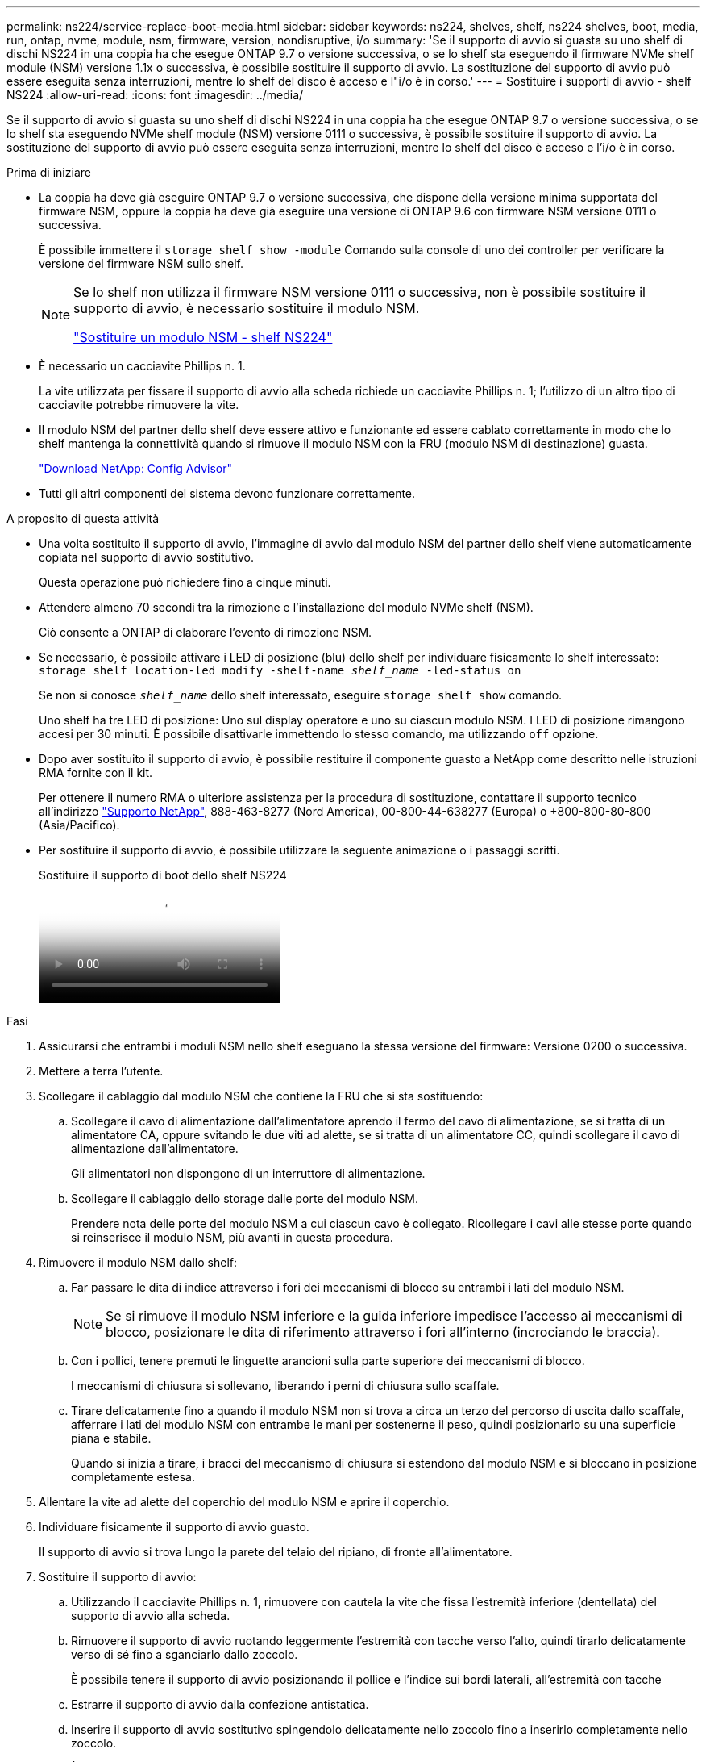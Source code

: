 ---
permalink: ns224/service-replace-boot-media.html 
sidebar: sidebar 
keywords: ns224, shelves, shelf, ns224 shelves, boot, media, run, ontap, nvme, module, nsm, firmware, version, nondisruptive, i/o 
summary: 'Se il supporto di avvio si guasta su uno shelf di dischi NS224 in una coppia ha che esegue ONTAP 9.7 o versione successiva, o se lo shelf sta eseguendo il firmware NVMe shelf module (NSM) versione 1.1x o successiva, è possibile sostituire il supporto di avvio. La sostituzione del supporto di avvio può essere eseguita senza interruzioni, mentre lo shelf del disco è acceso e l"i/o è in corso.' 
---
= Sostituire i supporti di avvio - shelf NS224
:allow-uri-read: 
:icons: font
:imagesdir: ../media/


[role="lead"]
Se il supporto di avvio si guasta su uno shelf di dischi NS224 in una coppia ha che esegue ONTAP 9.7 o versione successiva, o se lo shelf sta eseguendo NVMe shelf module (NSM) versione 0111 o successiva, è possibile sostituire il supporto di avvio. La sostituzione del supporto di avvio può essere eseguita senza interruzioni, mentre lo shelf del disco è acceso e l'i/o è in corso.

.Prima di iniziare
* La coppia ha deve già eseguire ONTAP 9.7 o versione successiva, che dispone della versione minima supportata del firmware NSM, oppure la coppia ha deve già eseguire una versione di ONTAP 9.6 con firmware NSM versione 0111 o successiva.
+
È possibile immettere il `storage shelf show -module` Comando sulla console di uno dei controller per verificare la versione del firmware NSM sullo shelf.

+
[NOTE]
====
Se lo shelf non utilizza il firmware NSM versione 0111 o successiva, non è possibile sostituire il supporto di avvio, è necessario sostituire il modulo NSM.

link:service-replace-nsm100.html["Sostituire un modulo NSM - shelf NS224"^]

====
* È necessario un cacciavite Phillips n. 1.
+
La vite utilizzata per fissare il supporto di avvio alla scheda richiede un cacciavite Phillips n. 1; l'utilizzo di un altro tipo di cacciavite potrebbe rimuovere la vite.

* Il modulo NSM del partner dello shelf deve essere attivo e funzionante ed essere cablato correttamente in modo che lo shelf mantenga la connettività quando si rimuove il modulo NSM con la FRU (modulo NSM di destinazione) guasta.
+
https://mysupport.netapp.com/site/tools/tool-eula/activeiq-configadvisor["Download NetApp: Config Advisor"^]

* Tutti gli altri componenti del sistema devono funzionare correttamente.


.A proposito di questa attività
* Una volta sostituito il supporto di avvio, l'immagine di avvio dal modulo NSM del partner dello shelf viene automaticamente copiata nel supporto di avvio sostitutivo.
+
Questa operazione può richiedere fino a cinque minuti.

* Attendere almeno 70 secondi tra la rimozione e l'installazione del modulo NVMe shelf (NSM).
+
Ciò consente a ONTAP di elaborare l'evento di rimozione NSM.

* Se necessario, è possibile attivare i LED di posizione (blu) dello shelf per individuare fisicamente lo shelf interessato: `storage shelf location-led modify -shelf-name _shelf_name_ -led-status on`
+
Se non si conosce `_shelf_name_` dello shelf interessato, eseguire `storage shelf show` comando.

+
Uno shelf ha tre LED di posizione: Uno sul display operatore e uno su ciascun modulo NSM. I LED di posizione rimangono accesi per 30 minuti. È possibile disattivarle immettendo lo stesso comando, ma utilizzando `off` opzione.

* Dopo aver sostituito il supporto di avvio, è possibile restituire il componente guasto a NetApp come descritto nelle istruzioni RMA fornite con il kit.
+
Per ottenere il numero RMA o ulteriore assistenza per la procedura di sostituzione, contattare il supporto tecnico all'indirizzo https://mysupport.netapp.com/site/global/dashboard["Supporto NetApp"^], 888-463-8277 (Nord America), 00-800-44-638277 (Europa) o +800-800-80-800 (Asia/Pacifico).

* Per sostituire il supporto di avvio, è possibile utilizzare la seguente animazione o i passaggi scritti.
+
.Sostituire il supporto di boot dello shelf NS224
video::20ed85f9-1f80-4e0e-9219-ab4600070d8a[panopto]


.Fasi
. Assicurarsi che entrambi i moduli NSM nello shelf eseguano la stessa versione del firmware: Versione 0200 o successiva.
. Mettere a terra l'utente.
. Scollegare il cablaggio dal modulo NSM che contiene la FRU che si sta sostituendo:
+
.. Scollegare il cavo di alimentazione dall'alimentatore aprendo il fermo del cavo di alimentazione, se si tratta di un alimentatore CA, oppure svitando le due viti ad alette, se si tratta di un alimentatore CC, quindi scollegare il cavo di alimentazione dall'alimentatore.
+
Gli alimentatori non dispongono di un interruttore di alimentazione.

.. Scollegare il cablaggio dello storage dalle porte del modulo NSM.
+
Prendere nota delle porte del modulo NSM a cui ciascun cavo è collegato. Ricollegare i cavi alle stesse porte quando si reinserisce il modulo NSM, più avanti in questa procedura.



. Rimuovere il modulo NSM dallo shelf:
+
.. Far passare le dita di indice attraverso i fori dei meccanismi di blocco su entrambi i lati del modulo NSM.
+

NOTE: Se si rimuove il modulo NSM inferiore e la guida inferiore impedisce l'accesso ai meccanismi di blocco, posizionare le dita di riferimento attraverso i fori all'interno (incrociando le braccia).

.. Con i pollici, tenere premuti le linguette arancioni sulla parte superiore dei meccanismi di blocco.
+
I meccanismi di chiusura si sollevano, liberando i perni di chiusura sullo scaffale.

.. Tirare delicatamente fino a quando il modulo NSM non si trova a circa un terzo del percorso di uscita dallo scaffale, afferrare i lati del modulo NSM con entrambe le mani per sostenerne il peso, quindi posizionarlo su una superficie piana e stabile.
+
Quando si inizia a tirare, i bracci del meccanismo di chiusura si estendono dal modulo NSM e si bloccano in posizione completamente estesa.



. Allentare la vite ad alette del coperchio del modulo NSM e aprire il coperchio.
. Individuare fisicamente il supporto di avvio guasto.
+
Il supporto di avvio si trova lungo la parete del telaio del ripiano, di fronte all'alimentatore.

. Sostituire il supporto di avvio:
+
.. Utilizzando il cacciavite Phillips n. 1, rimuovere con cautela la vite che fissa l'estremità inferiore (dentellata) del supporto di avvio alla scheda.
.. Rimuovere il supporto di avvio ruotando leggermente l'estremità con tacche verso l'alto, quindi tirarlo delicatamente verso di sé fino a sganciarlo dallo zoccolo.
+
È possibile tenere il supporto di avvio posizionando il pollice e l'indice sui bordi laterali, all'estremità con tacche

.. Estrarre il supporto di avvio dalla confezione antistatica.
.. Inserire il supporto di avvio sostitutivo spingendolo delicatamente nello zoccolo fino a inserirlo completamente nello zoccolo.
+
È possibile tenere il supporto di avvio posizionando il pollice e l'indice sui bordi laterali, all'estremità con tacche Assicurarsi che il lato con il dissipatore di calore sia rivolto verso l'alto.

+
Una volta posizionato correttamente e lasciato andare il supporto di avvio, l'estremità con tacche del supporto di avvio è inclinata verso l'alto, lontano dalla scheda, perché non è ancora fissata con la vite.

.. Tenere delicatamente l'estremità dentellata del supporto di avvio mentre si inserisce e serrare la vite con il cacciavite per fissare il supporto di avvio in posizione.
+

NOTE: Stringere la vite quanto basta per mantenere saldamente in posizione il supporto di avvio, ma non serrarlo eccessivamente.



. Chiudere il coperchio del modulo NSM, quindi serrare la vite ad alette.
. Reinserire il modulo NSM nello shelf:
+
.. Assicurarsi che i bracci del meccanismo di chiusura siano bloccati in posizione completamente estesa.
.. Con entrambe le mani, far scorrere delicatamente il modulo NSM nello shelf fino a quando il peso del modulo NSM non è completamente supportato dallo shelf.
.. Spingere il modulo NSM nello shelf fino a quando non si ferma (circa mezzo pollice dal retro dello shelf).
+
È possibile posizionare i pollici sulle linguette arancioni sulla parte anteriore di ciascun gancio per le dita (dei bracci del meccanismo di chiusura) per inserire il modulo NSM.

.. Far passare le dita di indice attraverso i fori dei meccanismi di blocco su entrambi i lati del modulo NSM.
+

NOTE: Se si inserisce il modulo NSM inferiore e la guida inferiore ostruisce l'accesso ai meccanismi di blocco, posizionare le dita di riferimento attraverso i fori all'interno (incrociando le braccia).

.. Con i pollici, tenere premuti le linguette arancioni sulla parte superiore dei meccanismi di blocco.
.. Spingere delicatamente in avanti i fermi fino al punto di arresto.
.. Rilasciare i pollici dalla parte superiore dei meccanismi di blocco, quindi continuare a spingere fino a quando i meccanismi di blocco non scattano in posizione.
+
Il modulo NSM deve essere inserito completamente nello shelf e a filo con i bordi dello shelf.



. Ricollegare il cablaggio al modulo NSM:
+
.. Ricollegare il cablaggio dello storage alle stesse due porte del modulo NSM.
+
I cavi devono essere inseriti con la linguetta di estrazione del connettore rivolta verso l'alto. Quando un cavo è inserito correttamente, scatta in posizione.

.. Ricollegare il cavo di alimentazione all'alimentatore, quindi fissare il cavo di alimentazione con il relativo fermo, se si tratta di un alimentatore CA, oppure serrare le due viti ad alette, se si tratta di un alimentatore CC.
+
Quando funziona correttamente, il LED bicolore di un alimentatore si illumina di verde.

+
Inoltre, entrambi i LED LNK (verde) della porta del modulo NSM si illuminano. Se il LED LNK non si accende, ricollegare il cavo.



. Verificare che i LED di attenzione (ambra) sul modulo NSM contenente il supporto di avvio guasto e il pannello di visualizzazione operatore dello shelf non siano più accesi.
+
I LED di attenzione possono impiegare da 5 a 10 minuti per spegnersi. Si tratta del tempo necessario al riavvio del modulo NSM e al completamento della copia dell'immagine del supporto di avvio.

+
Se i LED di errore rimangono accesi, il supporto di avvio potrebbe non essere inserito correttamente oppure potrebbe esserci un altro problema e contattare il supporto tecnico per assistenza.

. Verificare che il modulo NSM sia cablato correttamente eseguendo Active IQ Config Advisor.
+
Se vengono generati errori di cablaggio, seguire le azioni correttive fornite.

+
https://mysupport.netapp.com/site/tools/tool-eula/activeiq-configadvisor["Download NetApp: Config Advisor"^]


